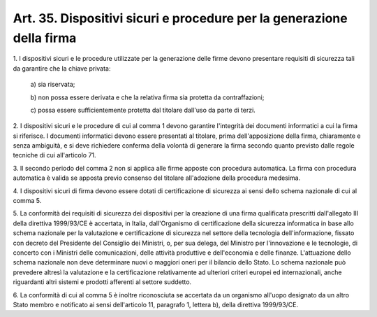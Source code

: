 .. _art35:

Art. 35. Dispositivi sicuri e procedure per la generazione della firma
^^^^^^^^^^^^^^^^^^^^^^^^^^^^^^^^^^^^^^^^^^^^^^^^^^^^^^^^^^^^^^^^^^^^^^



1\. I dispositivi sicuri e le procedure utilizzate per la generazione delle firme devono presentare requisiti di sicurezza tali da garantire che la chiave privata:

   a\) sia riservata;

   b\) non possa essere derivata e che la relativa firma sia protetta da contraffazioni;

   c\) possa essere sufficientemente protetta dal titolare dall'uso da parte di terzi.

2\. I dispositivi sicuri e le procedure di cui al comma 1 devono garantire l'integrità dei documenti informatici a cui la firma si riferisce. I documenti informatici devono essere presentati al titolare, prima dell'apposizione della firma, chiaramente e senza ambiguità, e si deve richiedere conferma della volontà di generare la firma secondo quanto previsto dalle regole tecniche di cui all'articolo 71.

3\. Il secondo periodo del comma 2 non si applica alle firme apposte con procedura automatica. La firma con procedura automatica è valida se apposta previo consenso del titolare all'adozione della procedura medesima.

4\. I dispositivi sicuri di firma devono essere dotati di certificazione di sicurezza ai sensi dello schema nazionale di cui al comma 5.

5\. La conformità dei requisiti di sicurezza dei dispositivi per la creazione di una firma qualificata prescritti dall'allegato III della direttiva 1999/93/CE è accertata, in Italia, dall'Organismo di certificazione della sicurezza informatica in base allo schema nazionale per la valutazione e certificazione di sicurezza nel settore della tecnologia dell'informazione, fissato con decreto del Presidente del Consiglio dei Ministri, o, per sua delega, del Ministro per l'innovazione e le tecnologie, di concerto con i Ministri delle comunicazioni, delle attività produttive e dell'economia e delle finanze. L'attuazione dello schema nazionale non deve determinare nuovi o maggiori oneri per il bilancio dello Stato. Lo schema nazionale può prevedere altresì la valutazione e la certificazione relativamente ad ulteriori criteri europei ed internazionali, anche riguardanti altri sistemi e prodotti afferenti al settore suddetto.

6\. La conformità di cui al comma 5 è inoltre riconosciuta se accertata da un organismo all'uopo designato da un altro Stato membro e notificato ai sensi dell'articolo 11, paragrafo 1, lettera b), della direttiva 1999/93/CE.
